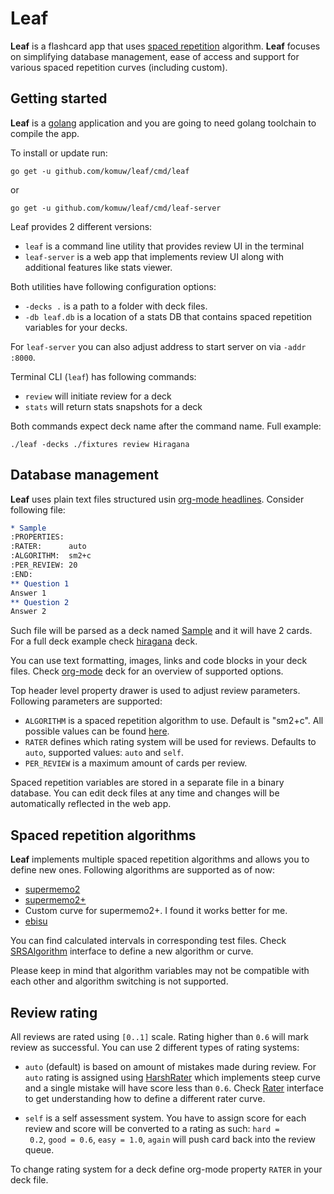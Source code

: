 * Leaf

*Leaf* is a flashcard app that uses [[https://en.wikipedia.org/wiki/Spaced_repetition][spaced repetition]]
 algorithm. *Leaf* focuses on simplifying database management, ease of
 access and support for various spaced repetition curves (including
 custom).

[[https://raw.githubusercontent.com/ap4y/leaf/master/screenshot.png]]

** Getting started

*Leaf* is a [[https://golang.org/][golang]] application and you are going to need golang
toolchain to compile the app.

To install or update run:

#+BEGIN_SRC shell
go get -u github.com/komuw/leaf/cmd/leaf
#+END_SRC

or

#+BEGIN_SRC shell
go get -u github.com/komuw/leaf/cmd/leaf-server
#+END_SRC

Leaf provides 2 different versions:

- ~leaf~ is a command line utility that provides review UI in the terminal
- ~leaf-server~ is a web app that implements review UI along with
  additional features like stats viewer.

Both utilities have following configuration options:

- ~-decks .~ is a path to a folder with deck files.
- ~-db leaf.db~ is a location of a stats DB that contains spaced
  repetition variables for your decks.

For ~leaf-server~ you can also adjust address to start server on via ~-addr :8000~.

Terminal CLI (~leaf~) has following commands:

- ~review~ will initiate review for a deck
- ~stats~ will return stats snapshots for a deck

Both commands expect deck name after the command name. Full example:

#+BEGIN_SRC shell
./leaf -decks ./fixtures review Hiragana
#+END_SRC

** Database management

*Leaf* uses plain text files structured usin [[https://orgmode.org/manual/Headlines.html#Headlines][org-mode headlines]]. Consider following file:

#+BEGIN_SRC org
* Sample
:PROPERTIES:
:RATER:      auto
:ALGORITHM:  sm2+c
:PER_REVIEW: 20
:END:
** Question 1
Answer 1
** Question 2
Answer 2
#+END_SRC

Such file will be parsed as a deck named _Sample_ and it will have 2
cards. For a full deck example check [[https://raw.githubusercontent.com/ap4y/leaf/master/fixtures/hiragana.org][hiragana]] deck.

You can use text formatting, images, links and code blocks in your deck
files. Check [[https://raw.githubusercontent.com/ap4y/leaf/master/fixtures/org-mode.org][org-mode]] deck for an overview of supported options.

Top header level property drawer is used to adjust review
parameters. Following parameters are supported:

- ~ALGORITHM~ is a spaced repetition algorithm to use. Default is
  "sm2+c". All possible values can be found [[https://github.com/komuw/leaf/blob/master/stats.go#L35-L44][here]].
- ~RATER~ defines which rating system will be used for
  reviews. Defaults to ~auto~, supported values: ~auto~ and ~self~.
- ~PER_REVIEW~ is a maximum amount of cards per review.

Spaced repetition variables are stored in a separate file in a binary
database. You can edit deck files at any time and changes will be
automatically reflected in the web app.

** Spaced repetition algorithms

*Leaf* implements multiple spaced repetition algorithms and allows you
to define new ones. Following algorithms are supported as of now:

- [[https://www.supermemo.com/en/archives1990-2015/english/ol/sm2][supermemo2]]
- [[http://www.blueraja.com/blog/477/a-better-spaced-repetition-learning-algorithm-sm2][supermemo2+]]
- Custom curve for supermemo2+. I found it works better for me.
- [[https://fasiha.github.io/ebisu.js/][ebisu]]

You can find calculated intervals in corresponding test files. Check
[[https://github.com/komuw/leaf/blob/master/stats.go#L9-19][SRSAlgorithm]] interface to define a new algorithm or curve.

Please keep in mind that algorithm variables may not be compatible
with each other and algorithm switching is not supported.

** Review rating

All reviews are rated using ~[0..1]~ scale. Rating higher than ~0.6~
will mark review as successful. You can use 2 different types of
rating systems:

- ~auto~ (default) is based on amount of mistakes made during review. For ~auto~
  rating is assigned using [[https://github.com/komuw/leaf/blob/master/rating.go#L35-L37][HarshRater]] which implements steep curve and
  a single mistake will have score less than ~0.6~. Check [[https://github.com/komuw/leaf/blob/master/rating.go#L24-L26][Rater]]
  interface to get understanding how to define a different rater
  curve.

- ~self~ is a self assessment system. You have to assign score for
  each review and score will be converted to a rating as such: ~hard =
  0.2~, ~good = 0.6~, ~easy = 1.0~, ~again~ will push card back into
  the review queue.

To change rating system for a deck define org-mode property ~RATER~ in
your deck file.
